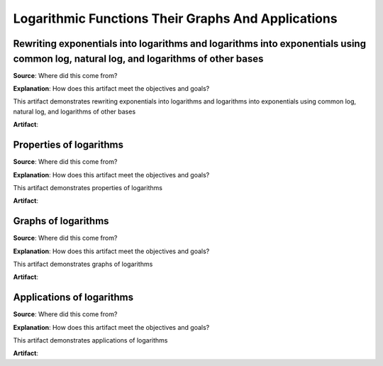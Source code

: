 Logarithmic Functions Their Graphs And Applications
===================================================

.. image:: reflections/7.png
   :alt: Reflection 7


Rewriting exponentials into logarithms and logarithms into exponentials using common log, natural log, and logarithms of other bases
------------------------------------------------------------------------------------------------------------------------------------

**Source**: Where did this come from?

**Explanation**: How does this artifact meet the objectives and goals?

This artifact demonstrates rewriting exponentials into logarithms and logarithms into exponentials using common log, natural log, and logarithms of other bases

**Artifact**:


Properties of logarithms
------------------------

**Source**: Where did this come from?

**Explanation**: How does this artifact meet the objectives and goals?

This artifact demonstrates properties of logarithms

**Artifact**:


Graphs of logarithms
--------------------

**Source**: Where did this come from?

**Explanation**: How does this artifact meet the objectives and goals?

This artifact demonstrates graphs of logarithms

**Artifact**:


Applications of logarithms
--------------------------

**Source**: Where did this come from?

**Explanation**: How does this artifact meet the objectives and goals?

This artifact demonstrates applications of logarithms

**Artifact**:

